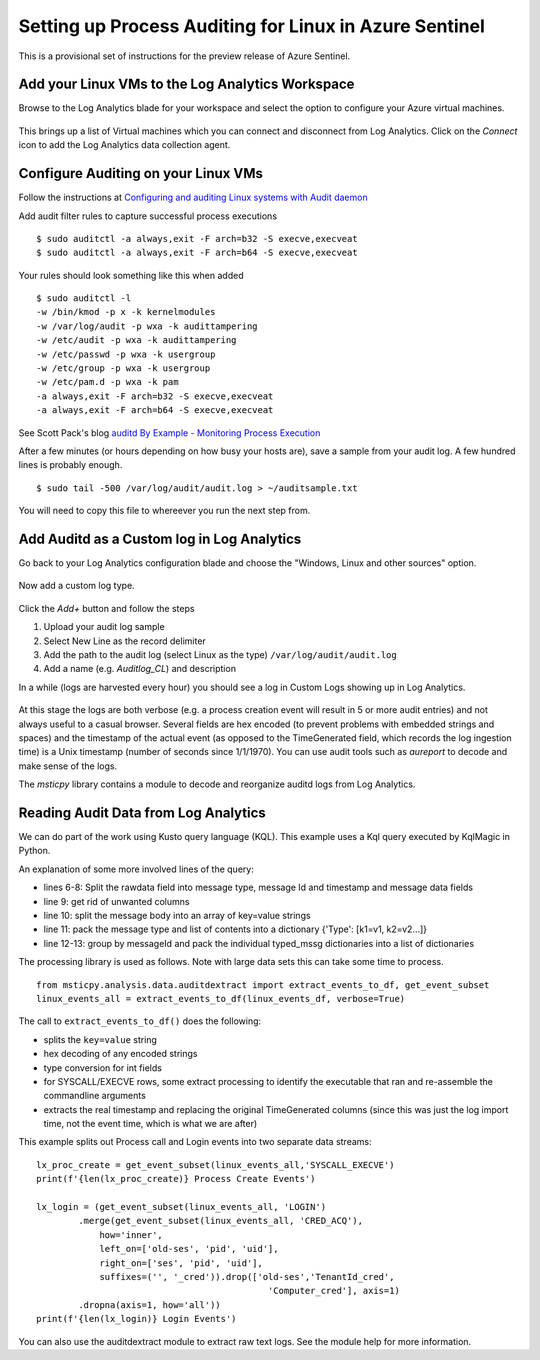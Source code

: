 Setting up Process Auditing for Linux in Azure Sentinel
=======================================================

This is a provisional set of instructions for the preview release of
Azure Sentinel.

Add your Linux VMs to the Log Analytics Workspace
^^^^^^^^^^^^^^^^^^^^^^^^^^^^^^^^^^^^^^^^^^^^^^^^^

Browse to the Log Analytics blade for your workspace and
select the option to configure your Azure virtual machines.

.. figure:: _static/lxaudit-GettingStarted.png
   :alt: Connect a data source
   :width: 3.23000in
   :height: 2.39000in

This brings up a list of Virtual machines which you can connect and
disconnect from Log Analytics. Click on the *Connect* icon to add the
Log Analytics data collection agent.

.. figure:: _static/lxaudit-SelectVM.png
   :alt: Connect a VM to Log Analytics
   :width: 5.83333in
   :height: 2.13365in

Configure Auditing on your Linux VMs
^^^^^^^^^^^^^^^^^^^^^^^^^^^^^^^^^^^^

Follow the instructions at `Configuring and auditing Linux systems with
Audit
daemon <https://linux-audit.com/configuring-and-auditing-linux-systems-with-audit-daemon/>`__

Add audit filter rules to capture successful process executions

::

    $ sudo auditctl -a always,exit -F arch=b32 -S execve,execveat
    $ sudo auditctl -a always,exit -F arch=b64 -S execve,execveat

Your rules should look something like this when added

::

    $ sudo auditctl -l
    -w /bin/kmod -p x -k kernelmodules
    -w /var/log/audit -p wxa -k audittampering
    -w /etc/audit -p wxa -k audittampering
    -w /etc/passwd -p wxa -k usergroup
    -w /etc/group -p wxa -k usergroup
    -w /etc/pam.d -p wxa -k pam
    -a always,exit -F arch=b32 -S execve,execveat
    -a always,exit -F arch=b64 -S execve,execveat

See Scott Pack's blog `auditd By Example - Monitoring Process
Execution <https://secopsmonkey.com/monitoring-process-execution-with-auditd.html>`__

After a few minutes (or hours depending on how busy your hosts are),
save a sample from your audit log. A few hundred lines is probably
enough.

::

    $ sudo tail -500 /var/log/audit/audit.log > ~/auditsample.txt

You will need to copy this file to whereever you run the next step from.

Add Auditd as a Custom log in Log Analytics
^^^^^^^^^^^^^^^^^^^^^^^^^^^^^^^^^^^^^^^^^^^

Go back to your Log Analytics configuration blade and choose
the "Windows, Linux and other sources" option.

.. figure:: _static/lxaudit-ConnectSources.png
   :alt: Connect a custom source
   :width: 3.23958in
   :height: 2.40000in

Now add a custom log type.

.. figure:: _static/lxaudit-CustomLog.png
   :alt: Create a custom log definition
   :width: 5.83333in
   :height: 2.63390in

Click the *Add+* button and follow the steps

1. Upload your audit log sample

2. Select New Line as the record delimiter

3. Add the path to the audit log (select Linux as the type)
   ``/var/log/audit/audit.log``

4. Add a name (e.g. *Auditlog\_CL*) and description

In a while (logs are harvested every hour) you should see a log in
Custom Logs showing up in Log Analytics.


.. figure:: _static/lxaudit-AzureSentinelTable.png
   :alt: Audit data in Azure Sentinel table
   :width: 6.61048in
   :height: 2.19971in

At this stage the logs are both verbose (e.g. a process creation event
will result in 5 or more audit entries) and not always useful to a
casual browser. Several fields are hex encoded (to prevent problems with
embedded strings and spaces) and the timestamp of the actual event (as
opposed to the TimeGenerated field, which records the log ingestion
time) is a Unix timestamp (number of seconds since 1/1/1970). You can
use audit tools such as *aureport* to decode and make sense of the logs.

The *msticpy* library contains a module to decode and reorganize auditd
logs from Log Analytics.

Reading Audit Data from Log Analytics
^^^^^^^^^^^^^^^^^^^^^^^^^^^^^^^^^^^^^

We can do part of the work using Kusto query language (KQL). This
example uses a Kql query executed by KqlMagic in Python.

.. code-block:: Python
    :linenos:

    linux_events = r'''
    AuditLog_CL
    | where Computer has '{hostname}'
    | where TimeGenerated >= datetime({start})
    | where TimeGenerated <= datetime({end})
    | extend mssg_parts = extract_all(@"type=(?P<type>[^\s]+)\s+msg=audit\((?P<mssg_id>[^)]+)\):\s+(?P<mssg>[^\r]+)\r?",
        dynamic(['type', 'mssg_id', 'mssg']), RawData)
    | extend mssg_type = tostring(mssg_parts[0][0]), mssg_id = tostring(mssg_parts[0][1])
    | project TenantId, TimeGenerated, Computer, mssg_type, mssg_id, mssg_parts
    | extend mssg_content = split(mssg_parts[0][2],' ')
    | extend typed_mssg = pack(mssg_type, mssg_content)
    | summarize AuditdMessage = makelist(typed_mssg) by TenantId,
        TimeGenerated, Computer, mssg_id
    '''.format(start=host1_q_times.start, end=host1_q_times.end,
            hostname=security_alert.hostname)
    print('getting data...')
    %kql -query linux_events
    linux_events_df = _kql_raw_result_.to_dataframe()
    print(f'{len(linux_events_df)} raw auditd mssgs downloaded')

An explanation of some more involved lines of the query:

- lines 6-8: Split the rawdata field into message type, message Id
  and timestamp and message data fields
- line 9: get rid of unwanted columns
- line 10: split the message body into an array of key=value strings
- line 11: pack the message type and list of contents into a
  dictionary {'Type': [k1=v1, k2=v2...]}
- line 12-13: group by messageId and pack the individual typed_mssg
  dictionaries into a list of dictionaries

The processing library is used as follows. Note with large data
sets this can take some time to process.

::

    from msticpy.analysis.data.auditdextract import extract_events_to_df, get_event_subset
    linux_events_all = extract_events_to_df(linux_events_df, verbose=True)

The call to ``extract_events_to_df()`` does the following:

- splits the ``key=value`` string
- hex decoding of any encoded strings
- type conversion for int fields
- for SYSCALL/EXECVE rows, some extract processing to identify
  the executable that ran and re-assemble the commandline arguments
- extracts the real timestamp and replacing the original TimeGenerated
  columns (since this was just the log import time, not the event time,
  which is what we are after)

This example splits out Process call and Login events into two
separate data streams:

::

    lx_proc_create = get_event_subset(linux_events_all,'SYSCALL_EXECVE')
    print(f'{len(lx_proc_create)} Process Create Events')

    lx_login = (get_event_subset(linux_events_all, 'LOGIN')
            .merge(get_event_subset(linux_events_all, 'CRED_ACQ'),
                how='inner',
                left_on=['old-ses', 'pid', 'uid'],
                right_on=['ses', 'pid', 'uid'],
                suffixes=('', '_cred')).drop(['old-ses','TenantId_cred',
                                                'Computer_cred'], axis=1)
            .dropna(axis=1, how='all'))
    print(f'{len(lx_login)} Login Events')

You can also use the auditdextract module to extract raw text logs.
See the module help for more information.
